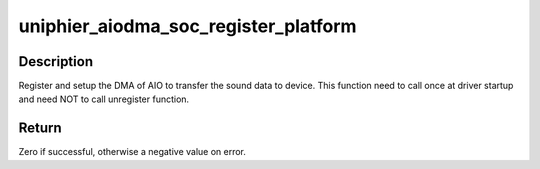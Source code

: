 .. -*- coding: utf-8; mode: rst -*-
.. src-file: sound/soc/uniphier/aio-dma.c

.. _`uniphier_aiodma_soc_register_platform`:

uniphier_aiodma_soc_register_platform
=====================================

.. c:function:: int uniphier_aiodma_soc_register_platform(struct platform_device *pdev)

    register the AIO DMA

    :param pdev:
        the platform device
    :type pdev: struct platform_device \*

.. _`uniphier_aiodma_soc_register_platform.description`:

Description
-----------

Register and setup the DMA of AIO to transfer the sound data to device.
This function need to call once at driver startup and need NOT to call
unregister function.

.. _`uniphier_aiodma_soc_register_platform.return`:

Return
------

Zero if successful, otherwise a negative value on error.

.. This file was automatic generated / don't edit.

